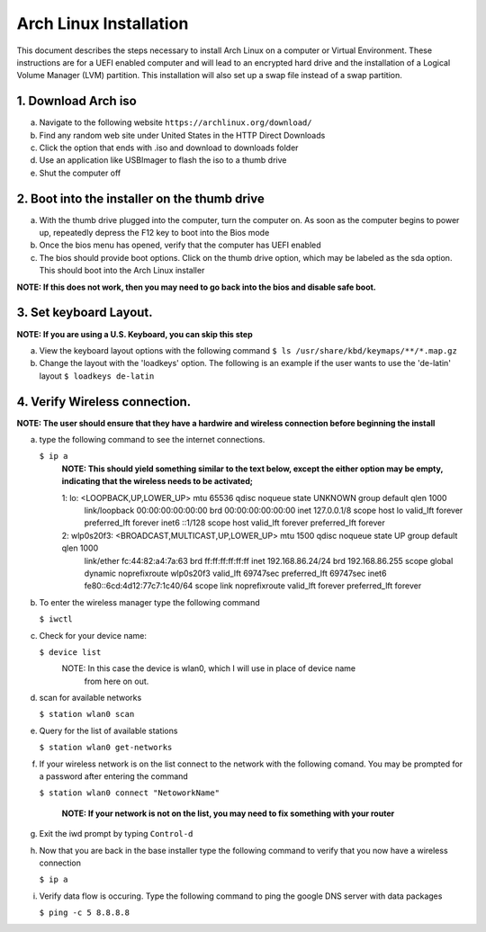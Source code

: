 ***********************
Arch Linux Installation
***********************
This document describes the steps necessary to install Arch Linux on a computer or
Virtual Environment.  These instructions are for a UEFI enabled computer and will
lead to an encrypted hard drive and the installation of a Logical Volume Manager (LVM)
partition.  This installation will also set up a swap file instead of a swap partition.

1. Download Arch iso
#################
a. Navigate to the following website ``https://archlinux.org/download/`` 
b. Find any random web site under United States in the HTTP Direct Downloads
c. Click the option that ends with .iso and download to downloads folder
d. Use an application like USBImager to flash the iso to a thumb drive
e. Shut the computer off

2. Boot into the installer on the thumb drive
#############################################
a. With the thumb drive plugged into the computer, turn the computer on.
   As soon as the computer begins to power up, repeatedly depress the F12
   key to boot into the Bios mode
b. Once the bios menu has opened, verify that the computer has UEFI enabled
c. The bios should provide boot options. Click on the thumb drive option,
   which may be labeled as the sda option.  This should boot into the Arch Linux
   installer
**NOTE: If this does not work, then you may need to go back into the bios and disable safe boot.**

3. Set keyboard Layout.
#######################
**NOTE: If you are using a U.S. Keyboard, you can skip this step**

a. View the keyboard layout options with the following command
   ``$ ls /usr/share/kbd/keymaps/**/*.map.gz``
b. Change the layout with the 'loadkeys' option.  The following is an example if the
   user wants to use the 'de-latin' layout
   ``$ loadkeys de-latin``

4. Verify Wireless connection.
##############################
**NOTE: The user should ensure that they have a hardwire and wireless connection before beginning the install**

a. type the following command to see the internet connections.

   ``$ ip a``
    **NOTE: This should yield something similar to the text below, except the either option may be empty, indicating that the wireless needs to be activated;**

    1: lo: <LOOPBACK,UP,LOWER_UP> mtu 65536 qdisc noqueue state UNKNOWN group default qlen 1000
       link/loopback 00:00:00:00:00:00 brd 00:00:00:00:00:00
       inet 127.0.0.1/8 scope host lo
       valid_lft forever preferred_lft forever
       inet6 ::1/128 scope host 
       valid_lft forever preferred_lft forever
    2: wlp0s20f3: <BROADCAST,MULTICAST,UP,LOWER_UP> mtu 1500 qdisc noqueue state UP group default qlen 1000
       link/ether fc:44:82:a4:7a:63 brd ff:ff:ff:ff:ff:ff
       inet 192.168.86.24/24 brd 192.168.86.255 scope global dynamic noprefixroute wlp0s20f3
       valid_lft 69747sec preferred_lft 69747sec
       inet6 fe80::6cd:4d12:77c7:1c40/64 scope link noprefixroute 
       valid_lft forever preferred_lft forever
b. To enter the wireless manager type the following command

   ``$ iwctl``
c. Check for your device name:

   ``$ device list``
    NOTE: In this case the device is wlan0, which I will use in place of device name
          from here on out.
d. scan for available networks

   ``$ station wlan0 scan``
e. Query for the list of available stations

   ``$ station wlan0 get-networks``
f. If your wireless network is on the list connect to the network with the following comand.
   You may be prompted for a password after entering the command

   ``$ station wlan0 connect "NetoworkName"``

    **NOTE: If your network is not on the list, you may need to fix something with your router**

g. Exit the iwd prompt by typing ``Control-d``
h. Now that you are back in the base installer type the following command to verify
   that you now have a wireless connection

   ``$ ip a``
i. Verify data flow is occuring.  Type the following command to ping the google DNS server with data packages

   ``$ ping -c 5 8.8.8.8``
